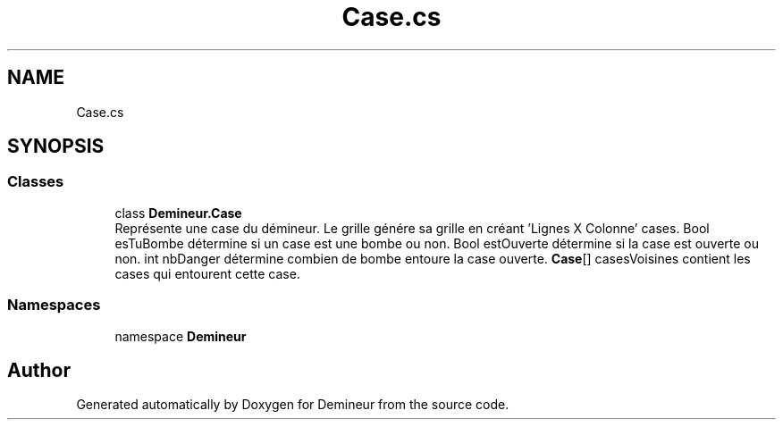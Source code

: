 .TH "Case.cs" 3 "Sun Mar 29 2020" "Version 2.0" "Demineur" \" -*- nroff -*-
.ad l
.nh
.SH NAME
Case.cs
.SH SYNOPSIS
.br
.PP
.SS "Classes"

.in +1c
.ti -1c
.RI "class \fBDemineur\&.Case\fP"
.br
.RI "Représente une case du démineur\&. Le grille génére sa grille en créant 'Lignes X Colonne' cases\&. Bool esTuBombe détermine si un case est une bombe ou non\&. Bool estOuverte détermine si la case est ouverte ou non\&. int nbDanger détermine combien de bombe entoure la case ouverte\&. \fBCase\fP[] casesVoisines contient les cases qui entourent cette case\&. "
.in -1c
.SS "Namespaces"

.in +1c
.ti -1c
.RI "namespace \fBDemineur\fP"
.br
.in -1c
.SH "Author"
.PP 
Generated automatically by Doxygen for Demineur from the source code\&.
